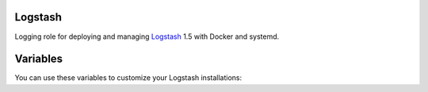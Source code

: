 Logstash
========

Logging role for deploying and managing `Logstash <http://logstash.net>`_ 1.5 with Docker and systemd.

Variables
=========

You can use these variables to customize your Logstash installations:

.. data :: logstash_output_stdout

   A simple output which prints to the STDOUT

   Default: false

.. data :: logstash_input_log4j

   Read events over a TCP socket from a Log4j SocketAppender
   
   Default: false

.. data :: logstsh_log4j_port 

    TCP port

    Default: 4560
